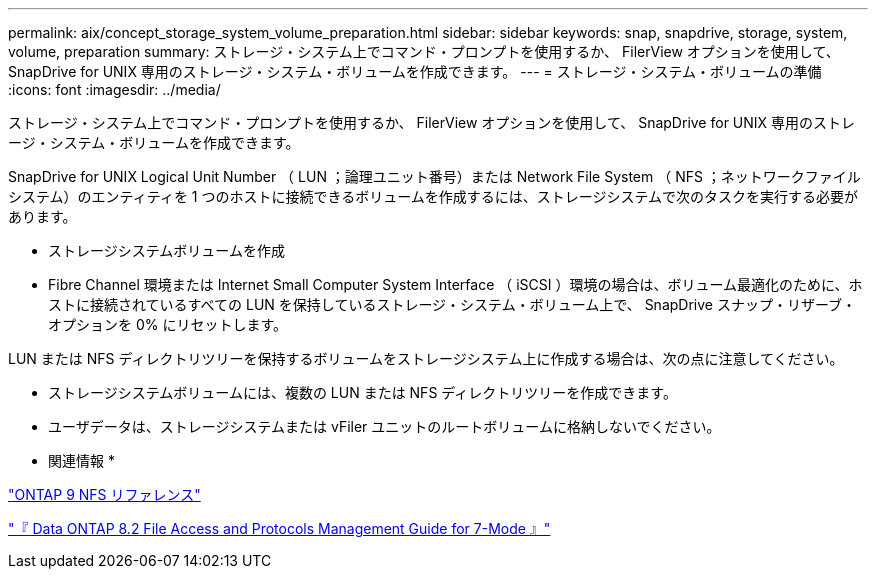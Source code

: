 ---
permalink: aix/concept_storage_system_volume_preparation.html 
sidebar: sidebar 
keywords: snap, snapdrive, storage, system, volume, preparation 
summary: ストレージ・システム上でコマンド・プロンプトを使用するか、 FilerView オプションを使用して、 SnapDrive for UNIX 専用のストレージ・システム・ボリュームを作成できます。 
---
= ストレージ・システム・ボリュームの準備
:icons: font
:imagesdir: ../media/


[role="lead"]
ストレージ・システム上でコマンド・プロンプトを使用するか、 FilerView オプションを使用して、 SnapDrive for UNIX 専用のストレージ・システム・ボリュームを作成できます。

SnapDrive for UNIX Logical Unit Number （ LUN ；論理ユニット番号）または Network File System （ NFS ；ネットワークファイルシステム）のエンティティを 1 つのホストに接続できるボリュームを作成するには、ストレージシステムで次のタスクを実行する必要があります。

* ストレージシステムボリュームを作成
* Fibre Channel 環境または Internet Small Computer System Interface （ iSCSI ）環境の場合は、ボリューム最適化のために、ホストに接続されているすべての LUN を保持しているストレージ・システム・ボリューム上で、 SnapDrive スナップ・リザーブ・オプションを 0% にリセットします。


LUN または NFS ディレクトリツリーを保持するボリュームをストレージシステム上に作成する場合は、次の点に注意してください。

* ストレージシステムボリュームには、複数の LUN または NFS ディレクトリツリーを作成できます。
* ユーザデータは、ストレージシステムまたは vFiler ユニットのルートボリュームに格納しないでください。


* 関連情報 *

http://docs.netapp.com/ontap-9/topic/com.netapp.doc.cdot-famg-nfs/home.html["ONTAP 9 NFS リファレンス"]

https://library.netapp.com/ecm/ecm_download_file/ECMP1401220["『 Data ONTAP 8.2 File Access and Protocols Management Guide for 7-Mode 』"]
